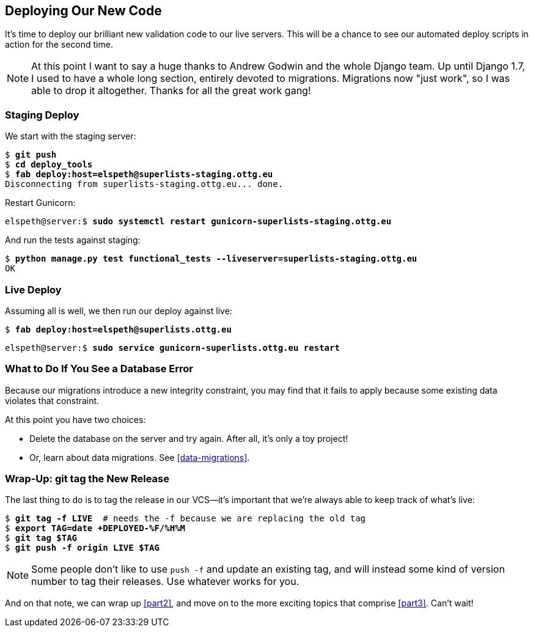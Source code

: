 [[deploying-validation]]
Deploying Our New Code
----------------------

It's time to deploy our brilliant new validation code to our live servers.
This will be a chance to see our automated deploy scripts in action for the
second time.
((("Django", "migrations")))
((("migrations")))


NOTE: At this point I want to say a huge thanks to Andrew Godwin and the whole
Django team.  Up until Django 1.7, I used to have a whole long section,
entirely devoted to migrations.  Migrations now "just work", so I was able to
drop it altogether.  Thanks for all the great work gang!



Staging Deploy
~~~~~~~~~~~~~~

((("deployment", "staging")))
We start with the staging server:

[role="skipme"]
[subs="specialcharacters,macros"]
----
$ pass:quotes[*git push*]
$ pass:quotes[*cd deploy_tools*]
$ pass:quotes[*fab deploy:host=elspeth@superlists-staging.ottg.eu*]
Disconnecting from superlists-staging.ottg.eu... done.
----

Restart Gunicorn:

[role="server-commands skipme"]
[subs="specialcharacters,quotes"]
----
elspeth@server:$ *sudo systemctl restart gunicorn-superlists-staging.ottg.eu*
----

And run the tests against staging:

[subs="specialcharacters,macros"]
----
$ pass:quotes[*python manage.py test functional_tests --liveserver=superlists-staging.ottg.eu*]
OK
----

Live Deploy
~~~~~~~~~~~

((("deployment", "to live", sortas="live")))
Assuming all is well, we then run our deploy against live:


[role="skipme"]
[subs="specialcharacters,macros"]
----
$ pass:quotes[*fab deploy:host=elspeth@superlists.ottg.eu*]
----

[role="server-commands skipme"]
[subs="specialcharacters,quotes"]
----
elspeth@server:$ *sudo service gunicorn-superlists.ottg.eu restart*
----


What to Do If You See a Database Error
~~~~~~~~~~~~~~~~~~~~~~~~~~~~~~~~~~~~~~

((("migrations")))
Because our migrations introduce a new integrity constraint, you may find
that it fails to apply because some existing data violates that constraint.

At this point you have two choices:

* Delete the database on the server and try again.  After all, it's only a 
  toy project!

* Or, learn about data migrations.  See <<data-migrations>>.


Wrap-Up: git tag the New Release
~~~~~~~~~~~~~~~~~~~~~~~~~~~~~~~~

((("Git", "tags")))
The last thing to do is to tag the release in our VCS--it's important that
we're always able to keep track of what's live:

[subs="specialcharacters,quotes"]
----
$ *git tag -f LIVE*  # needs the -f because we are replacing the old tag
$ *export TAG=`date +DEPLOYED-%F/%H%M`*
$ *git tag $TAG*
$ *git push -f origin LIVE $TAG*
----

NOTE: Some people don't like to use `push -f` and update an existing tag, and
    will instead some kind of version number to tag their releases.  Use
    whatever works for you.

And on that note, we can wrap up <<part2>>, and move on to the more exciting
topics that comprise <<part3>>.  Can't wait!

